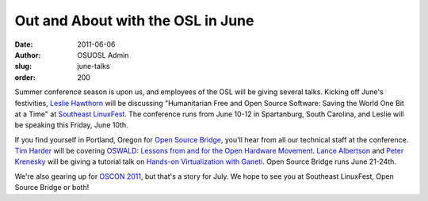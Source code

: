 Out and About with the OSL in June
==================================
:date: 2011-06-06
:author: OSUOSL Admin
:slug: june-talks
:order: 200

Summer conference season is upon us, and employees of the OSL will be giving
several talks. Kicking off June's festivities, `Leslie Hawthorn`_ will be
discussing "Humanitarian Free and Open Source Software: Saving the World One Bit
at a Time" at `Southeast LinuxFest`_. The conference runs from June 10-12 in
Spartanburg, South Carolina, and Leslie will be speaking this Friday, June 10th.

If you find yourself in Portland, Oregon for `Open Source Bridge`_, you'll hear
from all our technical staff at the conference. `Tim Harder`_ will be covering
`OSWALD: Lessons from and for the Open Hardware Movement`_. `Lance Albertson`_
and `Peter Krenesky`_ will be giving a tutorial talk on
`Hands-on Virtualization with Ganeti`_. Open Source Bridge runs June 21-24th.

We're also gearing up for `OSCON 2011`_, but that's a story for July. We hope to
see you at Southeast LinuxFest, Open Source Bridge or both!

.. _Leslie Hawthorn: http://twitter.com/lhawthorn
.. _Southeast LinuxFest: http://southeastlinuxfest.org/
.. _Open Source Bridge: http://opensourcebridge.org/
.. _Tim Harder: http://opensourcebridge.org/users/534
.. _OSWALD\: Lessons from and for the Open Hardware Movement: http://opensourcebridge.org/sessions/629
.. _Lance Albertson: http://twitter.com/ramereth
.. _Peter Krenesky: http://twitter.com/kreneskyp
.. _Hands-on Virtualization with Ganeti: http://opensourcebridge.org/sessions/522
.. _OSCON 2011: http://www.oscon.com/oscon2011
